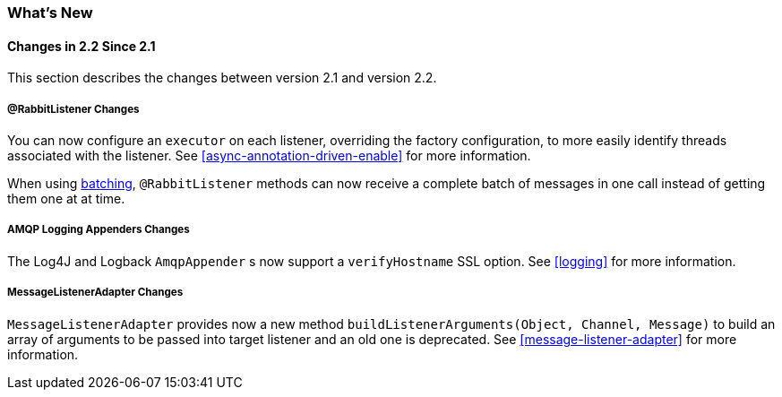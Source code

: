 [[whats-new]]
=== What's New

==== Changes in 2.2 Since 2.1

This section describes the changes between version 2.1 and version 2.2.

===== @RabbitListener Changes

You can now configure an `executor` on each listener, overriding the factory configuration, to more easily identify threads associated with the listener.
See <<async-annotation-driven-enable>> for more information.

When using <<receiving-batch,batching>>, `@RabbitListener` methods can now receive a complete batch of messages in one call instead of getting them one at at time.

===== AMQP Logging Appenders Changes

The Log4J and Logback `AmqpAppender` s now support a `verifyHostname` SSL option.
See <<logging>> for more information.

===== MessageListenerAdapter Changes

`MessageListenerAdapter` provides now a new method `buildListenerArguments(Object, Channel, Message)` to build an array of arguments to be passed into target listener and an old one is deprecated.
See <<message-listener-adapter>> for more information.
